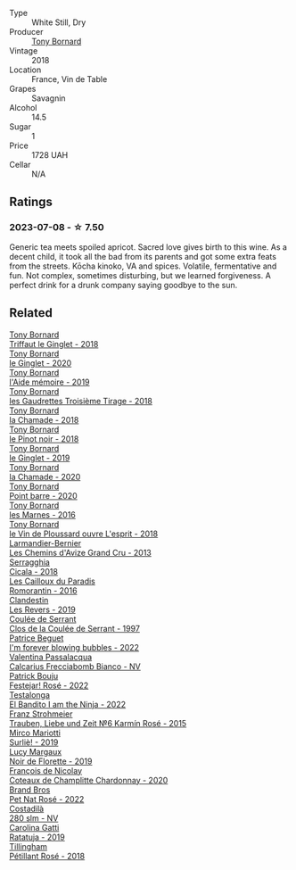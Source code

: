 #+attr_html: :class wine-main-image
[[file:/images/37/339c79-e551-4525-b53a-bb1ac8933dc5/2023-07-10-19-26-49-5D216694-5FE9-4D6A-B1D3-9A0F1CD0FFE1-1-105-c@512.webp]]

- Type :: White Still, Dry
- Producer :: [[barberry:/producers/4aa53868-481e-4498-9bd8-55c0a0f717e2][Tony Bornard]]
- Vintage :: 2018
- Location :: France, Vin de Table
- Grapes :: Savagnin
- Alcohol :: 14.5
- Sugar :: 1
- Price :: 1728 UAH
- Cellar :: N/A

** Ratings

*** 2023-07-08 - ☆ 7.50

Generic tea meets spoiled apricot. Sacred love gives birth to this wine. As a decent child, it took all the bad from its parents and got some extra feats from the streets. Kōcha kinoko, VA and spices. Volatile, fermentative and fun. Not complex, sometimes disturbing, but we learned forgiveness. A perfect drink for a drunk company saying goodbye to the sun.

** Related

#+begin_export html
<div class="flex-container">
  <a class="flex-item flex-item-left" href="/wines/025a7525-569d-4713-b565-f8b215b5f6f1.html">
    <img class="flex-bottle" src="/images/02/5a7525-569d-4713-b565-f8b215b5f6f1/2020-09-06-12-18-37-AD25ECF0-A2AC-497D-8D99-433C3AA7D616-1-105-c@512.webp"></img>
    <section class="h">Tony Bornard</section>
    <section class="h text-bolder">Triffaut le Ginglet - 2018</section>
  </a>

  <a class="flex-item flex-item-right" href="/wines/088ced42-a160-48f6-a4fb-b3ee497a2627.html">
    <img class="flex-bottle" src="/images/08/8ced42-a160-48f6-a4fb-b3ee497a2627/2023-04-29-17-29-22-8FD2A62D-E0A8-445E-80FB-6DDB2D92E117-1-105-c@512.webp"></img>
    <section class="h">Tony Bornard</section>
    <section class="h text-bolder">le Ginglet - 2020</section>
  </a>

  <a class="flex-item flex-item-left" href="/wines/113057d7-a5f2-4969-93b9-49dc6f919d6b.html">
    <img class="flex-bottle" src="/images/11/3057d7-a5f2-4969-93b9-49dc6f919d6b/2023-04-29-17-25-50-0E2F8E96-54E5-4580-9ACF-3912308B1D80-1-105-c@512.webp"></img>
    <section class="h">Tony Bornard</section>
    <section class="h text-bolder">l'Aide mémoire - 2019</section>
  </a>

  <a class="flex-item flex-item-right" href="/wines/18504209-097a-41cc-b6ac-e1cf5d449b37.html">
    <img class="flex-bottle" src="/images/18/504209-097a-41cc-b6ac-e1cf5d449b37/2023-04-29-15-21-13-07734D65-7FDA-464C-AB7D-673E96C0E48B-1-105-c@512.webp"></img>
    <section class="h">Tony Bornard</section>
    <section class="h text-bolder">les Gaudrettes Troisième Tirage - 2018</section>
  </a>

  <a class="flex-item flex-item-left" href="/wines/1ea0718e-34ae-4d3d-9d95-c51a388ed6a9.html">
    <img class="flex-bottle" src="/images/1e/a0718e-34ae-4d3d-9d95-c51a388ed6a9/2023-04-29-17-24-35-B32283FB-0F54-4585-8AFE-1E8DAC2FE511-1-105-c@512.webp"></img>
    <section class="h">Tony Bornard</section>
    <section class="h text-bolder">la Chamade - 2018</section>
  </a>

  <a class="flex-item flex-item-right" href="/wines/4cb1a6b0-47f1-45db-b62c-89af3512213e.html">
    <img class="flex-bottle" src="/images/4c/b1a6b0-47f1-45db-b62c-89af3512213e/2023-04-29-17-27-08-F3CC93C7-2AF9-4038-9704-C56B8997E446-1-105-c@512.webp"></img>
    <section class="h">Tony Bornard</section>
    <section class="h text-bolder">le Pinot noir - 2018</section>
  </a>

  <a class="flex-item flex-item-left" href="/wines/68b46702-763b-42fa-b3c4-4d5b310fe988.html">
    <img class="flex-bottle" src="/images/68/b46702-763b-42fa-b3c4-4d5b310fe988/2023-04-29-17-28-21-F40AEC59-4E45-442F-B357-72E9316D5408-1-105-c@512.webp"></img>
    <section class="h">Tony Bornard</section>
    <section class="h text-bolder">le Ginglet - 2019</section>
  </a>

  <a class="flex-item flex-item-right" href="/wines/69dc0d5b-9597-4583-9989-052c4ad19c05.html">
    <img class="flex-bottle" src="/images/69/dc0d5b-9597-4583-9989-052c4ad19c05/2023-04-29-17-23-46-81209B79-27F6-4C8E-ACA2-DB331FF18060-1-105-c@512.webp"></img>
    <section class="h">Tony Bornard</section>
    <section class="h text-bolder">la Chamade - 2020</section>
  </a>

  <a class="flex-item flex-item-left" href="/wines/939baa58-54d8-4750-b951-e8b000c87f19.html">
    <img class="flex-bottle" src="/images/93/9baa58-54d8-4750-b951-e8b000c87f19/2023-04-29-17-22-48-68E93862-31D0-4A17-B085-6BD5FE4CAFCA-1-105-c@512.webp"></img>
    <section class="h">Tony Bornard</section>
    <section class="h text-bolder">Point barre - 2020</section>
  </a>

  <a class="flex-item flex-item-right" href="/wines/c28d1e1e-048a-4143-ada1-bcf192a5285a.html">
    <img class="flex-bottle" src="/images/c2/8d1e1e-048a-4143-ada1-bcf192a5285a/2023-04-29-15-22-35-DFE13E62-16A0-4CCA-B5BA-77F14FF77F6E-1-105-c@512.webp"></img>
    <section class="h">Tony Bornard</section>
    <section class="h text-bolder">les Marnes - 2016</section>
  </a>

  <a class="flex-item flex-item-left" href="/wines/dae96f2e-0035-42dc-8678-b1caba56fe17.html">
    <img class="flex-bottle" src="/images/da/e96f2e-0035-42dc-8678-b1caba56fe17/2022-12-17-11-11-07-77F81EA6-1260-4EC5-9909-C48AFCB006D4-1-102-o@512.webp"></img>
    <section class="h">Tony Bornard</section>
    <section class="h text-bolder">le Vin de Ploussard ouvre L'esprit - 2018</section>
  </a>

  <a class="flex-item flex-item-right" href="/wines/0e482249-2a2f-449e-a4e4-3d453d701545.html">
    <img class="flex-bottle" src="/images/0e/482249-2a2f-449e-a4e4-3d453d701545/2023-07-10-08-35-17-25241D23-224C-4E12-80A5-2ED74013D6FE-1-105-c@512.webp"></img>
    <section class="h">Larmandier-Bernier</section>
    <section class="h text-bolder">Les Chemins d'Avize Grand Cru - 2013</section>
  </a>

  <a class="flex-item flex-item-left" href="/wines/1c45bc14-0d03-417e-80a4-36efc1be4efd.html">
    <img class="flex-bottle" src="/images/1c/45bc14-0d03-417e-80a4-36efc1be4efd/2023-07-08-14-57-51-IMG-8283@512.webp"></img>
    <section class="h">Serragghia</section>
    <section class="h text-bolder">Cicala - 2018</section>
  </a>

  <a class="flex-item flex-item-right" href="/wines/44de83a3-4c78-443b-af65-152f99403a2c.html">
    <img class="flex-bottle" src="/images/44/de83a3-4c78-443b-af65-152f99403a2c/2023-07-08-14-40-05-IMG-8271@512.webp"></img>
    <section class="h">Les Cailloux du Paradis</section>
    <section class="h text-bolder">Romorantin - 2016</section>
  </a>

  <a class="flex-item flex-item-left" href="/wines/5f4dd717-3618-41ad-9c68-ba702f2a4701.html">
    <img class="flex-bottle" src="/images/5f/4dd717-3618-41ad-9c68-ba702f2a4701/2023-07-10-08-37-47-43F9B065-F543-4F16-919F-778B76DAA988-1-105-c@512.webp"></img>
    <section class="h">Clandestin</section>
    <section class="h text-bolder">Les Revers - 2019</section>
  </a>

  <a class="flex-item flex-item-right" href="/wines/62f35f55-46bc-4602-bc2a-0c0f341ccacd.html">
    <img class="flex-bottle" src="/images/62/f35f55-46bc-4602-bc2a-0c0f341ccacd/2023-07-08-14-34-05-IMG-8263@512.webp"></img>
    <section class="h">Coulée de Serrant</section>
    <section class="h text-bolder">Clos de la Coulée de Serrant - 1997</section>
  </a>

  <a class="flex-item flex-item-left" href="/wines/6602d63b-3040-46b1-a081-70eefe38791c.html">
    <img class="flex-bottle" src="/images/66/02d63b-3040-46b1-a081-70eefe38791c/2023-07-08-15-01-33-IMG-8292@512.webp"></img>
    <section class="h">Patrice Beguet</section>
    <section class="h text-bolder">I'm forever blowing bubbles - 2022</section>
  </a>

  <a class="flex-item flex-item-right" href="/wines/675148ff-d8b1-4723-8424-b78770944cbe.html">
    <img class="flex-bottle" src="/images/67/5148ff-d8b1-4723-8424-b78770944cbe/2023-07-10-08-41-20-6A8F49B6-7B99-47CD-B2D2-E0170F13A985-1-105-c@512.webp"></img>
    <section class="h">Valentina Passalacqua</section>
    <section class="h text-bolder">Calcarius Frecciabomb Bianco - NV</section>
  </a>

  <a class="flex-item flex-item-left" href="/wines/80d58398-afa8-4233-bf27-49bd161cfc3e.html">
    <img class="flex-bottle" src="/images/80/d58398-afa8-4233-bf27-49bd161cfc3e/2023-07-08-14-58-22-IMG-8285@512.webp"></img>
    <section class="h">Patrick Bouju</section>
    <section class="h text-bolder">Festejar! Rosé - 2022</section>
  </a>

  <a class="flex-item flex-item-right" href="/wines/8f825abb-5543-40ac-a42d-44fd1edf1a7d.html">
    <img class="flex-bottle" src="/images/8f/825abb-5543-40ac-a42d-44fd1edf1a7d/2023-06-20-17-54-33-IMG-7877@512.webp"></img>
    <section class="h">Testalonga</section>
    <section class="h text-bolder">El Bandito I am the Ninja - 2022</section>
  </a>

  <a class="flex-item flex-item-left" href="/wines/91725b6f-e4cb-42b5-9f90-aa2654a1ddcd.html">
    <img class="flex-bottle" src="/images/91/725b6f-e4cb-42b5-9f90-aa2654a1ddcd/2023-07-10-14-52-30-65B2C437-E3E3-4E12-86E8-210DB20A5B42-1-105-c@512.webp"></img>
    <section class="h">Franz Strohmeier</section>
    <section class="h text-bolder">Trauben, Liebe und Zeit №6 Karmín Rosé - 2015</section>
  </a>

  <a class="flex-item flex-item-right" href="/wines/9673e4ec-68c1-4473-a5d1-efc7f31db2b2.html">
    <img class="flex-bottle" src="/images/96/73e4ec-68c1-4473-a5d1-efc7f31db2b2/2023-07-08-14-56-09-IMG-8280@512.webp"></img>
    <section class="h">Mirco Mariotti</section>
    <section class="h text-bolder">Surliè! - 2019</section>
  </a>

  <a class="flex-item flex-item-left" href="/wines/98953414-b1c1-49cb-a48e-e4a0e2593565.html">
    <img class="flex-bottle" src="/images/98/953414-b1c1-49cb-a48e-e4a0e2593565/2022-11-12-12-33-57-0C817480-A23F-468B-A24F-8957FC97B7CE-1-105-c@512.webp"></img>
    <section class="h">Lucy Margaux</section>
    <section class="h text-bolder">Noir de Florette - 2019</section>
  </a>

  <a class="flex-item flex-item-right" href="/wines/abd73c13-3df1-4a21-82de-3091f02ba70b.html">
    <img class="flex-bottle" src="/images/ab/d73c13-3df1-4a21-82de-3091f02ba70b/2023-07-08-14-36-18-IMG-8265@512.webp"></img>
    <section class="h">François de Nicolay</section>
    <section class="h text-bolder">Coteaux de Champlitte Chardonnay - 2020</section>
  </a>

  <a class="flex-item flex-item-left" href="/wines/aef4b9d1-1b0a-4842-814e-0ff57b0aa8c8.html">
    <img class="flex-bottle" src="/images/ae/f4b9d1-1b0a-4842-814e-0ff57b0aa8c8/2023-07-08-15-03-36-IMG-8294@512.webp"></img>
    <section class="h">Brand Bros</section>
    <section class="h text-bolder">Pet Nat Rosé - 2022</section>
  </a>

  <a class="flex-item flex-item-right" href="/wines/d6c593fa-52e7-46db-9097-fe38802ee9d5.html">
    <img class="flex-bottle" src="/images/d6/c593fa-52e7-46db-9097-fe38802ee9d5/2023-07-08-14-49-31-IMG-8277@512.webp"></img>
    <section class="h">Costadilà</section>
    <section class="h text-bolder">280 slm - NV</section>
  </a>

  <a class="flex-item flex-item-left" href="/wines/de336dac-6879-45bd-9560-ab6423130b73.html">
    <img class="flex-bottle" src="/images/de/336dac-6879-45bd-9560-ab6423130b73/2023-07-08-14-48-58-IMG-8275@512.webp"></img>
    <section class="h">Carolina Gatti</section>
    <section class="h text-bolder">Ratatuja - 2019</section>
  </a>

  <a class="flex-item flex-item-right" href="/wines/fd656036-c909-47bb-bdc5-bf3a8130f818.html">
    <img class="flex-bottle" src="/images/fd/656036-c909-47bb-bdc5-bf3a8130f818/2023-07-10-08-30-56-4AB89FDA-E9DB-4B37-9858-20EBF8ED89A2-1-105-c@512.webp"></img>
    <section class="h">Tillingham</section>
    <section class="h text-bolder">Pétillant Rosé - 2018</section>
  </a>

</div>
#+end_export

